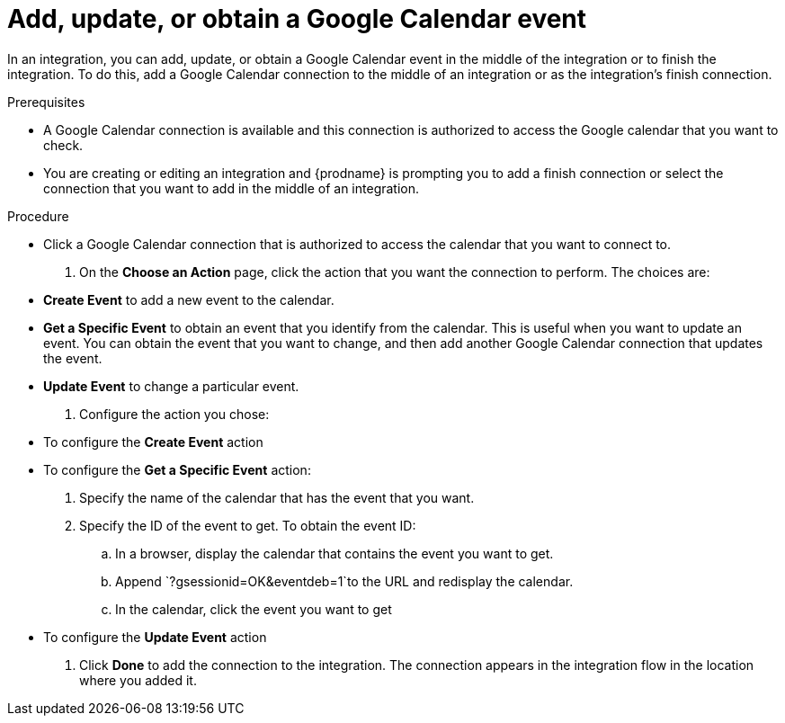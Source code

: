 [id='add-google-calendar-connection-finish-middle_{context}']
= Add, update, or obtain a Google Calendar event

In an integration, you can add, update, or obtain a Google Calendar event
in the middle of the integration or to finish the integration.  
To do this, add a Google Calendar connection to the middle of an integration 
or as the integration's finish connection. 

.Prerequisites
* A Google Calendar connection is available and this connection
is authorized to access the Google calendar that you want to check. 

* You are creating or editing an integration and {prodname} is prompting you 
to add a finish connection or select the connection that you want to add
in the middle of an integration. 

.Procedure
* Click a Google Calendar connection that is authorized to access
the calendar that you want to connect to.   
. On the *Choose an Action* page, click the action that you want the
connection to perform. The choices are:  
+
* *Create Event* to add a new event to the calendar.
* *Get a Specific Event* to obtain an event that you identify from the calendar.
This is useful when you want to update an event. You can obtain the event that
you want to change, and then add another Google Calendar connection that 
updates the event. 
* *Update Event* to change a particular event. 

. Configure the action you chose: 
+
* To configure the *Create Event* action

* To configure the *Get a Specific Event* action: 
+
. Specify the name of the calendar that has the event that you want.
. Specify the ID of the event to get. To obtain the event ID: 
.. In a browser, display the calendar that contains the event you want to get. 
.. Append `?gsessionid=OK&eventdeb=1`to the URL and redisplay the calendar.
.. In the calendar, click the event you want to get
* To configure the *Update Event* action


. Click *Done* to add the connection to the integration. 
The connection appears in the integration flow in the location where you added it. 
